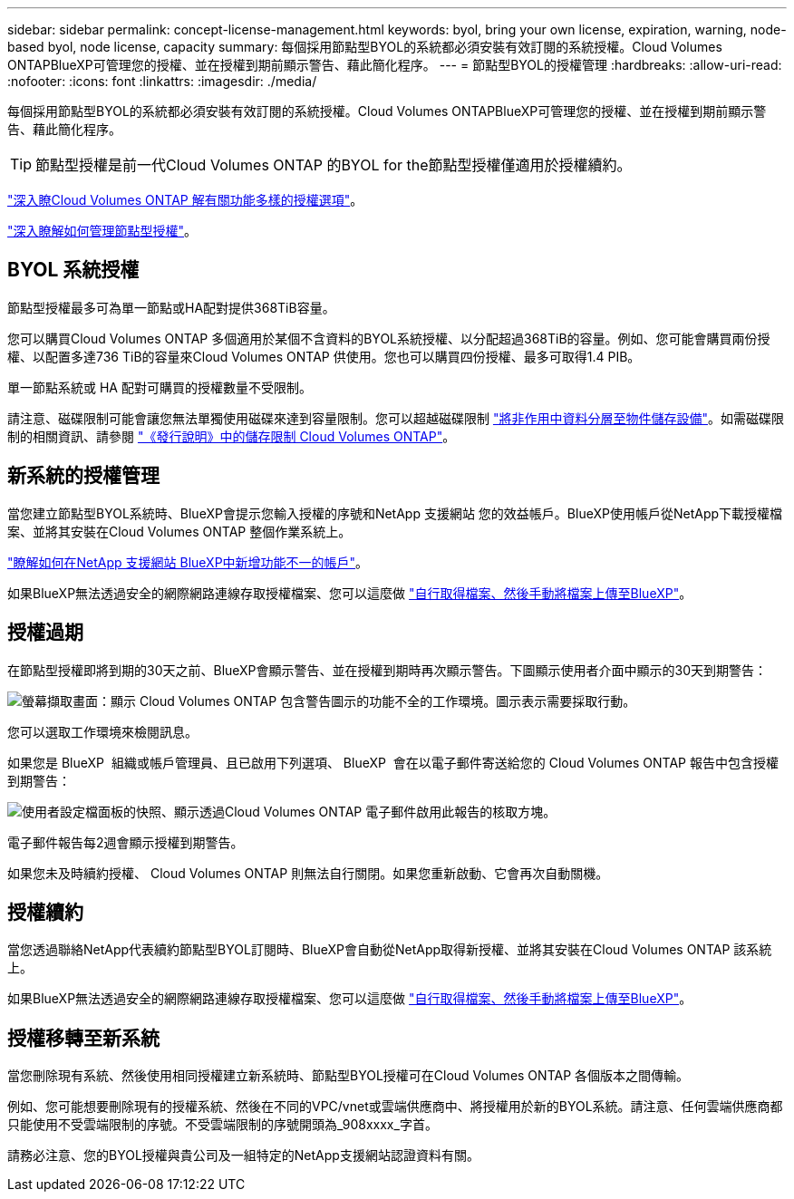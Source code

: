 ---
sidebar: sidebar 
permalink: concept-license-management.html 
keywords: byol, bring your own license, expiration, warning, node-based byol, node license, capacity 
summary: 每個採用節點型BYOL的系統都必須安裝有效訂閱的系統授權。Cloud Volumes ONTAPBlueXP可管理您的授權、並在授權到期前顯示警告、藉此簡化程序。 
---
= 節點型BYOL的授權管理
:hardbreaks:
:allow-uri-read: 
:nofooter: 
:icons: font
:linkattrs: 
:imagesdir: ./media/


[role="lead"]
每個採用節點型BYOL的系統都必須安裝有效訂閱的系統授權。Cloud Volumes ONTAPBlueXP可管理您的授權、並在授權到期前顯示警告、藉此簡化程序。


TIP: 節點型授權是前一代Cloud Volumes ONTAP 的BYOL for the節點型授權僅適用於授權續約。

link:concept-licensing.html["深入瞭Cloud Volumes ONTAP 解有關功能多樣的授權選項"]。

link:https://docs.netapp.com/us-en/bluexp-cloud-volumes-ontap/task-manage-node-licenses.html["深入瞭解如何管理節點型授權"^]。



== BYOL 系統授權

節點型授權最多可為單一節點或HA配對提供368TiB容量。

您可以購買Cloud Volumes ONTAP 多個適用於某個不含資料的BYOL系統授權、以分配超過368TiB的容量。例如、您可能會購買兩份授權、以配置多達736 TiB的容量來Cloud Volumes ONTAP 供使用。您也可以購買四份授權、最多可取得1.4 PIB。

單一節點系統或 HA 配對可購買的授權數量不受限制。

請注意、磁碟限制可能會讓您無法單獨使用磁碟來達到容量限制。您可以超越磁碟限制 link:concept-data-tiering.html["將非作用中資料分層至物件儲存設備"]。如需磁碟限制的相關資訊、請參閱 https://docs.netapp.com/us-en/cloud-volumes-ontap-relnotes/["《發行說明》中的儲存限制 Cloud Volumes ONTAP"^]。



== 新系統的授權管理

當您建立節點型BYOL系統時、BlueXP會提示您輸入授權的序號和NetApp 支援網站 您的效益帳戶。BlueXP使用帳戶從NetApp下載授權檔案、並將其安裝在Cloud Volumes ONTAP 整個作業系統上。

https://docs.netapp.com/us-en/bluexp-setup-admin/task-adding-nss-accounts.html["瞭解如何在NetApp 支援網站 BlueXP中新增功能不一的帳戶"^]。

如果BlueXP無法透過安全的網際網路連線存取授權檔案、您可以這麼做 link:task-manage-node-licenses.html["自行取得檔案、然後手動將檔案上傳至BlueXP"]。



== 授權過期

在節點型授權即將到期的30天之前、BlueXP會顯示警告、並在授權到期時再次顯示警告。下圖顯示使用者介面中顯示的30天到期警告：

image:screenshot_warning.gif["螢幕擷取畫面：顯示 Cloud Volumes ONTAP 包含警告圖示的功能不全的工作環境。圖示表示需要採取行動。"]

您可以選取工作環境來檢閱訊息。

如果您是 BlueXP  組織或帳戶管理員、且已啟用下列選項、 BlueXP  會在以電子郵件寄送給您的 Cloud Volumes ONTAP 報告中包含授權到期警告：

image:screenshot_cvo_report.gif["使用者設定檔面板的快照、顯示透過Cloud Volumes ONTAP 電子郵件啟用此報告的核取方塊。"]

電子郵件報告每2週會顯示授權到期警告。

如果您未及時續約授權、 Cloud Volumes ONTAP 則無法自行關閉。如果您重新啟動、它會再次自動關機。



== 授權續約

當您透過聯絡NetApp代表續約節點型BYOL訂閱時、BlueXP會自動從NetApp取得新授權、並將其安裝在Cloud Volumes ONTAP 該系統上。

如果BlueXP無法透過安全的網際網路連線存取授權檔案、您可以這麼做 link:task-manage-node-licenses.html["自行取得檔案、然後手動將檔案上傳至BlueXP"]。



== 授權移轉至新系統

當您刪除現有系統、然後使用相同授權建立新系統時、節點型BYOL授權可在Cloud Volumes ONTAP 各個版本之間傳輸。

例如、您可能想要刪除現有的授權系統、然後在不同的VPC/vnet或雲端供應商中、將授權用於新的BYOL系統。請注意、任何雲端供應商都只能使用不受雲端限制的序號。不受雲端限制的序號開頭為_908xxxx_字首。

請務必注意、您的BYOL授權與貴公司及一組特定的NetApp支援網站認證資料有關。
